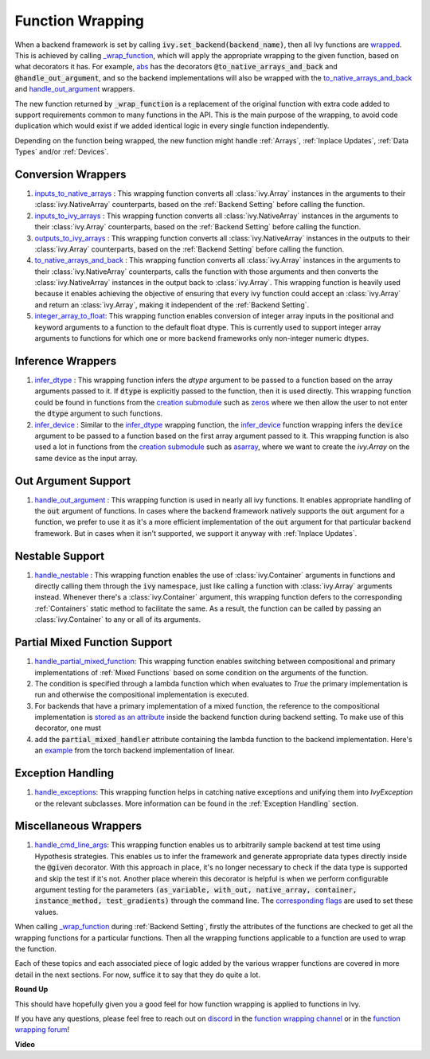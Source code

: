 Function Wrapping
=================

.. _`wrapped`: https://github.com/unifyai/ivy/blob/1eb841cdf595e2bb269fce084bd50fb79ce01a69/ivy/backend_handler.py#L204
.. _`_wrap_function`: https://github.com/unifyai/ivy/blob/644412e3e691d2a04c7d3cd36fb492aa9f5d6b2d/ivy/func_wrapper.py#L340
.. _`abs`: https://github.com/unifyai/ivy/blob/1eb841cdf595e2bb269fce084bd50fb79ce01a69/ivy/functional/ivy/elementwise.py#L2142
.. _`creation submodule`: https://github.com/unifyai/ivy/blob/644412e3e691d2a04c7d3cd36fb492aa9f5d6b2d/ivy/functional/ivy/creation.py
.. _`zeros`: https://github.com/unifyai/ivy/blob/644412e3e691d2a04c7d3cd36fb492aa9f5d6b2d/ivy/functional/ivy/creation.py#L158
.. _`asarray`: https://github.com/unifyai/ivy/blob/644412e3e691d2a04c7d3cd36fb492aa9f5d6b2d/ivy/functional/ivy/creation.py#L110
.. _`inputs_to_native_arrays`: https://github.com/unifyai/ivy/blob/644412e3e691d2a04c7d3cd36fb492aa9f5d6b2d/ivy/func_wrapper.py#L62
.. _`inputs_to_ivy_arrays`: https://github.com/unifyai/ivy/blob/644412e3e691d2a04c7d3cd36fb492aa9f5d6b2d/ivy/func_wrapper.py#L104
.. _`outputs_to_ivy_arrays`: https://github.com/unifyai/ivy/blob/644412e3e691d2a04c7d3cd36fb492aa9f5d6b2d/ivy/func_wrapper.py#L134
.. _`to_native_arrays_and_back`: https://github.com/unifyai/ivy/blob/644412e3e691d2a04c7d3cd36fb492aa9f5d6b2d/ivy/func_wrapper.py#L164
.. _`infer_dtype`: https://github.com/unifyai/ivy/blob/644412e3e691d2a04c7d3cd36fb492aa9f5d6b2d/ivy/func_wrapper.py#L176
.. _`infer_device`: https://github.com/unifyai/ivy/blob/644412e3e691d2a04c7d3cd36fb492aa9f5d6b2d/ivy/func_wrapper.py#L213
.. _`handle_out_argument`: https://github.com/unifyai/ivy/blob/644412e3e691d2a04c7d3cd36fb492aa9f5d6b2d/ivy/func_wrapper.py#L250
.. _`handle_nestable`: https://github.com/unifyai/ivy/blob/644412e3e691d2a04c7d3cd36fb492aa9f5d6b2d/ivy/func_wrapper.py#L297
.. _`repo`: https://github.com/unifyai/ivy
.. _`discord`: https://discord.gg/sXyFF8tDtm
.. _`function wrapping channel`: https://discord.com/channels/799879767196958751/982737993028755496
.. _`function wrapping forum`: https://discord.com/channels/799879767196958751/1028297461611122809
.. _`integer_array_to_float`: https://github.com/unifyai/ivy/blob/5da858be094a8ddb90ffe8886393c1043f4d8ae7/ivy/func_wrapper.py#L244
.. _`handle_cmd_line_args`: https://github.com/unifyai/ivy/blob/f1cf9cee62d162fbbd2a4afccd3a90e0cedd5d1f/ivy_tests/test_ivy/helpers.py#L3081
.. _`corresponding flags`: https://github.com/unifyai/ivy/blob/f1cf9cee62d162fbbd2a4afccd3a90e0cedd5d1f/ivy_tests/test_ivy/conftest.py#L174
.. _`handle_partial_mixed_function`: https://github.com/unifyai/ivy/blob/a07919ebf64181852a3564c4d994bc1c25bd9a6f/ivy/func_wrapper.py#L981
.. _`stored as an attribute`: https://github.com/unifyai/ivy/blob/6a57477daa87e3b3c6d157f10b935ba4fa21c39f/ivy/func_wrapper.py#L701
.. _`ivy.linear`: https://github.com/unifyai/ivy/blob/7a8fc1ea4eca6d061ae7a3efd1814518d4a6016f/ivy/functional/ivy/layers.py#L172
.. _`handle_exceptions`: https://github.com/unifyai/ivy/blob/40c3f381043d1c470fb4f04a0a5fd380a8a95130/ivy/utils/exceptions.py#L189
.. _`example`: https://github.com/unifyai/ivy/blob/7354979d7336e5138e8cae660f792ece507405b4/ivy/functional/backends/torch/layers.py#L30

When a backend framework is set by calling :code:`ivy.set_backend(backend_name)`, then all Ivy functions are `wrapped`_.
This is achieved by calling `_wrap_function`_, which will apply the appropriate wrapping to the given function, based on what decorators it has.
For example, `abs`_ has the decorators :code:`@to_native_arrays_and_back` and :code:`@handle_out_argument`, and so the backend implementations will also be wrapped with the `to_native_arrays_and_back`_ and `handle_out_argument`_ wrappers.

The new function returned by :code:`_wrap_function` is a replacement of the original function with extra code added to support requirements common to many functions in the API.
This is the main purpose of the wrapping, to avoid code duplication which would exist if we added identical logic in every single function independently.

Depending on the function being wrapped, the new function might handle :ref:`Arrays`, :ref:`Inplace Updates`, :ref:`Data Types` and/or :ref:`Devices`.

Conversion Wrappers
^^^^^^^^^^^^^^^^^^^

#.  `inputs_to_native_arrays`_ : This wrapping function converts all :class:`ivy.Array` instances in the arguments to their :class:`ivy.NativeArray` counterparts, based on the :ref:`Backend Setting` before calling the function.
#.  `inputs_to_ivy_arrays`_ : This wrapping function converts all :class:`ivy.NativeArray` instances in the arguments to their :class:`ivy.Array` counterparts, based on the :ref:`Backend Setting` before calling the function.
#.  `outputs_to_ivy_arrays`_ : This wrapping function converts all :class:`ivy.NativeArray` instances in the outputs to their :class:`ivy.Array` counterparts, based on the :ref:`Backend Setting` before calling the function.
#.  `to_native_arrays_and_back`_ : This wrapping function converts all :class:`ivy.Array` instances in the arguments to their :class:`ivy.NativeArray` counterparts, calls the function with those arguments and then converts the :class:`ivy.NativeArray` instances in the output back to :class:`ivy.Array`.
    This wrapping function is heavily used because it enables achieving the objective of ensuring that every ivy function could accept an :class:`ivy.Array` and return an :class:`ivy.Array`, making it independent of the :ref:`Backend Setting`.
#.  `integer_array_to_float`_: This wrapping function enables conversion of integer array inputs in the positional and keyword arguments to a function to the default float dtype.
    This is currently used to support integer array arguments to functions for which one or more backend frameworks only non-integer numeric dtypes.

Inference Wrappers
^^^^^^^^^^^^^^^^^^

#.  `infer_dtype`_ : This wrapping function infers the `dtype` argument to be passed to a function based on the  array arguments passed to it.
    If :code:`dtype` is explicitly passed to the function, then it is used directly.
    This wrapping function could be found in functions from the `creation submodule`_ such as `zeros`_ where we then allow the user to not enter the :code:`dtype` argument to such functions.
#.  `infer_device`_ : Similar to the `infer_dtype`_ wrapping function, the `infer_device`_ function wrapping  infers the :code:`device` argument to be passed to a function based on the first array argument passed to it.
    This wrapping function is also used a lot in functions from the `creation submodule`_ such as `asarray`_, where we want to create the `ivy.Array` on the same device as the input array.

Out Argument Support
^^^^^^^^^^^^^^^^^^^^

#.  `handle_out_argument`_ : This wrapping function is used in nearly all ivy functions.
    It enables appropriate handling of the :code:`out` argument of functions.
    In cases where the backend framework natively supports the :code:`out` argument for a function, we prefer to use it as it's a more efficient implementation of the :code:`out` argument for that particular backend framework.
    But in cases when it isn't supported, we support it anyway with :ref:`Inplace Updates`.

Nestable Support
^^^^^^^^^^^^^^^^

#.  `handle_nestable`_ : This wrapping function enables the use of :class:`ivy.Container` arguments in functions and directly calling them through the :code:`ivy` namespace, just like calling a function with :class:`ivy.Array` arguments instead.
    Whenever there's a :class:`ivy.Container` argument, this wrapping function defers to the corresponding :ref:`Containers` static method to facilitate the same.
    As a result, the function can be called by passing an :class:`ivy.Container` to any or all of its arguments.

Partial Mixed Function Support
^^^^^^^^^^^^^^^^^^^^^^^^^^^^^^

#. `handle_partial_mixed_function`_: This wrapping function enables switching between compositional and primary implementations of :ref:`Mixed Functions` based on some condition on the arguments of the function.
#.  The condition is specified through a lambda function which when evaluates to `True` the primary implementation is run and otherwise the compositional implementation is executed.
#.  For backends that have a primary implementation of a mixed function, the reference to the compositional implementation is `stored as an attribute`_ inside the backend function during backend setting. To make use of this decorator, one must
#.  add the :code:`partial_mixed_handler` attribute containing the lambda function to the backend implementation. Here's an `example`_ from the torch backend implementation of linear.

Exception Handling 
^^^^^^^^^^^^^^^^^^

#. `handle_exceptions`_: This wrapping function helps in catching native exceptions and unifying them into `IvyException` or the relevant subclasses. More information can be found in the :ref:`Exception Handling` section.

Miscellaneous Wrappers 
^^^^^^^^^^^^^^^^^^^^^^

#.  `handle_cmd_line_args`_: This wrapping function enables us to arbitrarily sample backend at test time using Hypothesis strategies.
    This enables us to infer the framework and generate appropriate data types directly inside the :code:`@given` decorator.
    With this approach in place, it's no longer necessary to check if the data type is supported and skip the test if it's not.
    Another place wherein this decorator is helpful is when we perform configurable argument testing for the parameters :code:`(as_variable, with_out, native_array, container, instance_method, test_gradients)` through the command line.
    The `corresponding flags`_ are used to set these values.


When calling `_wrap_function`_ during :ref:`Backend Setting`, firstly the attributes of the functions are checked to get all the wrapping functions for a particular functions.
Then all the wrapping functions applicable to a function are used to wrap the function.

Each of these topics and each associated piece of logic added by the various wrapper functions are covered in more detail in the next sections.
For now, suffice it to say that they do quite a lot.

**Round Up**

This should have hopefully given you a good feel for how function wrapping is applied to functions in Ivy.

If you have any questions, please feel free to reach out on `discord`_ in the `function wrapping channel`_ or in the `function wrapping forum`_!


**Video**

.. raw:: html

    <iframe width="420" height="315" allow="fullscreen;"
    src="https://www.youtube.com/embed/-RGXxrP849k" class="video">
    </iframe>